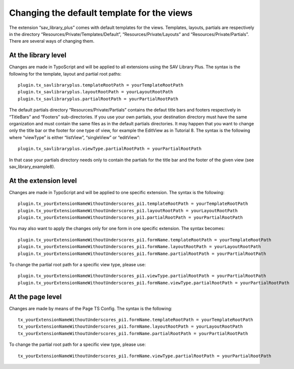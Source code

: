 .. ==================================================
.. FOR YOUR INFORMATION
.. --------------------------------------------------
.. -*- coding: utf-8 -*- with BOM.

.. ==================================================
.. DEFINE SOME TEXTROLES
.. --------------------------------------------------
.. role::   underline
.. role::   typoscript(code)
.. role::   ts(typoscript)
   :class:  typoscript
.. role::   php(code)


Changing the default template for the views
-------------------------------------------

The extension “sav\_library\_plus” comes with default templates for
the views. Templates, layouts, partials are respectively in the
directory “Resources/Private/Templates/Default”,
“Resources/Private/Layouts” and “Resources/Private/Partials”. There
are several ways of changing them.


At the library level
^^^^^^^^^^^^^^^^^^^^

Changes are made in TypoScript and will be applied to all extensions
using the SAV Library Plus. The syntax is the following for the
template, layout and partial root paths:

::

   plugin.tx_savlibraryplus.templateRootPath = yourTemplateRootPath
   plugin.tx_savlibraryplus.layoutRootPath = yourLayoutRootPath
   plugin.tx_savlibraryplus.partialRootPath = yourPartialRootPath

The default partials directory “Resources/Private/Partials” contains
the defaut title bars and footers respectively in “TitleBars” and
“Footers” sub-directories. If you use your own partials, your
destination directory must have the same organization and must contain
the same files as in the default partials directories. It may happen
that you want to change only the title bar or the footer for one type
of view, for example the EditView as in Tutorial 8. The syntax is the
following where “viewType” is either “listView”, “singleView” or
“editView”:

::

   plugin.tx_savlibraryplus.viewType.partialRootPath = yourPartialRootPath

In that case your partials directory needs only to contain the
partials for the title bar and the footer of the given view (see
sav\_library\_example8).


At the extension level
^^^^^^^^^^^^^^^^^^^^^^

Changes are made in TypoScript and will be applied to one specific
extension. The syntax is the following:

::

   plugin.tx_yourExtensionNameWithoutUnderscores_pi1.templateRootPath = yourTemplateRootPath
   plugin.tx_yourExtensionNameWithoutUnderscores_pi1.layoutRootPath = yourLayoutRootPath
   plugin.tx_yourExtensionNameWithoutUnderscores_pi1.partialRootPath = yourPartialRootPath

You may also want to apply the changes only for one form in one
specific extension. The syntax becomes:

::

   plugin.tx_yourExtensionNameWithoutUnderscores_pi1.formName.templateRootPath = yourTemplateRootPath
   plugin.tx_yourExtensionNameWithoutUnderscores_pi1.formName.layoutRootPath = yourLayoutRootPath
   plugin.tx_yourExtensionNameWithoutUnderscores_pi1.formName.partialRootPath = yourPartialRootPath

To change the partial root path for a specific view type, please use:

::

   plugin.tx_yourExtensionNameWithoutUnderscores_pi1.viewType.partialRootPath = yourPartialRootPath
   plugin.tx_yourExtensionNameWithoutUnderscores_pi1.formName.viewType.partialRootPath = yourPartialRootPath


At the page level
^^^^^^^^^^^^^^^^^

Changes are made by means of the Page TS Config. The syntax is the
following:

::

   tx_yourExtensionNameWithoutUnderscores_pi1.formName.templateRootPath = yourTemplateRootPath
   tx_yourExtensionNameWithoutUnderscores_pi1.formName.layoutRootPath = yourLayoutRootPath
   tx_yourExtensionNameWithoutUnderscores_pi1.formName.partialRootPath = yourPartialRootPath

To change the partial root path for a specific view type, please use:

::

   tx_yourExtensionNameWithoutUnderscores_pi1.formName.viewType.partialRootPath = yourPartialRootPath

